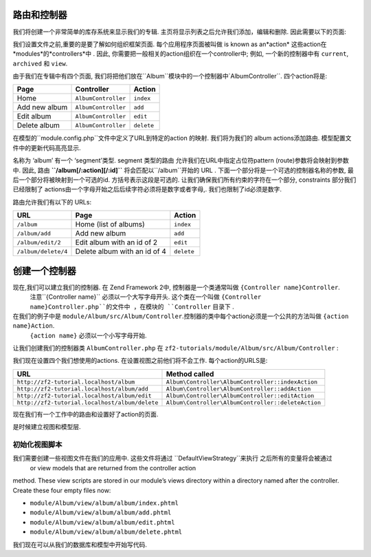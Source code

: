 .. _user-guide.routing-and-controllers:

路由和控制器
=======================

我们将创建一个非常简单的库存系统来显示我们的专辑. 主页将显示列表之后允许我们添加，编辑和删除. 因此需要以下的页面:

+---------------+------------------------------------------------------------+
| 页面          | 描述                                                       |
+===============+============================================================+
| 主页          | 这将显示相册的列表,并提供链接来编辑和删除它们。			 |
|	            |  启用链接添加新专辑也将提供                                |
+---------------+------------------------------------------------------------+
| 添加新专辑    | 这个页面将提供一个表单来添加一个新的专辑.                  |
+---------------+------------------------------------------------------------+
| 编辑专辑      | 这个页面将提供一个表单编辑一个专辑.                        |
+---------------+------------------------------------------------------------+
| 删除专辑      | 本页将确认我们想删除专辑和然后删除它                       |
+---------------+------------------------------------------------------------+

我们设置文件之前,重要的是要了解如何组织框架页面. 每个应用程序页面被叫做 is known as an*action*
这些action在 *modules*的*controllers*中 . 因此, 你需要把一般相关的action组织在一个controller中; 
例如, 一个新的控制器中有 ``current``, ``archived`` 和 ``view``.

由于我们在专辑中有四个页面, 我们将把他们放在``Album``模块中的一个控制器中`AlbumController``. 四个action将是:

+---------------+---------------------+------------+
| Page          | Controller          | Action     |
+===============+=====================+============+
| Home          | ``AlbumController`` | ``index``  |
+---------------+---------------------+------------+
| Add new album | ``AlbumController`` | ``add``    |
+---------------+---------------------+------------+
| Edit album    | ``AlbumController`` | ``edit``   |
+---------------+---------------------+------------+
| Delete album  | ``AlbumController`` | ``delete`` |
+---------------+---------------------+------------+

在模型的``module.config.php``文件中定义了URL到特定的action 的映射. 我们将为我们的 album
actions添加路由. 模型配置文件中的更新代码高亮显示.

.. code-block:: php
   :linenos:
   :emphasize-lines: 4,9-27

    return array(
        'controllers' => array(
            'invokables' => array(
                'Album\Controller\Album' => 'Album\Controller\AlbumController',
            ),
        ),

        // The following section is new and should be added to your file
        'router' => array(
            'routes' => array(
                'album' => array(
                    'type'    => 'segment',
                    'options' => array(
                        'route'    => '/album[/:action][/:id]',
                        'constraints' => array(
                            'action' => '[a-zA-Z][a-zA-Z0-9_-]*',
                            'id'     => '[0-9]+',
                        ),
                        'defaults' => array(
                            'controller' => 'Album\Controller\Album',
                            'action'     => 'index',
                        ),
                    ),
                ),
            ),
        ),

        'view_manager' => array(
            'template_path_stack' => array(
                'album' => __DIR__ . '/../view',
            ),
        ),
    );

名称为 ‘album’ 有一个 ‘segment’类型. segment 类型的路由
允许我们在URL中指定占位符pattern (route)参数将会映射到参数中. 因此, 路由
**``/album[/:action][/:id]``** 将会匹配以``/album``开始的 URL
. 下面一个部分将是一个可选的控制器名称的参数, 最后一个部分将被映射到一个可选的id. 
方括号表示这段是可选的. 让我们确保我们所有约束的字符在一个部分, constraints 部分我们已经限制了
actions由一个字母开始之后后续字符必须将是数字或者字母,. 我们也限制了id必须是数字.

路由允许我们有以下的 URLs:

+---------------------+------------------------------+------------+
| URL                 | Page                         | Action     |
+=====================+==============================+============+
| ``/album``          | Home (list of albums)        | ``index``  |
+---------------------+------------------------------+------------+
| ``/album/add``      | Add new album                | ``add``    |
+---------------------+------------------------------+------------+
| ``/album/edit/2``   | Edit album with an id of 2   | ``edit``   |
+---------------------+------------------------------+------------+
| ``/album/delete/4`` | Delete album with an id of 4 | ``delete`` |
+---------------------+------------------------------+------------+

创建一个控制器
=====================

现在,我们可以建立我们的控制器. 在 Zend Framework 2中, 控制器是一个类通常叫做 ``{Controller name}Controller``.
 注意``{Controller name}`` 必须以一个大写字母开头.  这个类在一个叫做 ``{Controller name}Controller.php``的文件中 ，在模块的 ``Controller`` 目录下 . 
在我们的例子中是 ``module/Album/src/Album/Controller``.控制器的类中每个action必须是一个公共的方法叫做 ``{action name}Action``.
 ``{action name}`` 必须以一个小写字母开始.

.. 注意::

    按照惯例. Zend Framework 2 没有很多的限制他们必须实现``Zend\Stdlib\Dispatchable``接口. 
	框架提供了两个抽象的类为我们这样做: ``Zend\Mvc\Controller\AbstractActionController``
    和 ``Zend\Mvc\Controller\AbstractRestfulController``. 我们将使用标准的 ``AbstractActionController``,
	如果你打算做RESTful服务, ``AbstractRestfulController`` 可能会用到.

让我们创建我们的控制器类 ``AlbumController.php`` 在 ``zf2-tutorials/module/Album/src/Album/Controller`` :

.. code-block:: php
   :linenos:

    namespace Album\Controller;

    use Zend\Mvc\Controller\AbstractActionController;
    use Zend\View\Model\ViewModel;

    class AlbumController extends AbstractActionController
    {
        public function indexAction()
        {
        }

        public function addAction()
        {
        }

        public function editAction()
        {
        }

        public function deleteAction()
        {
        }
    }
    
.. 注意::

    确保注册了新的模块``Album`` 在``config/application.config.php``文件中的 "modules" 部分
    . 你还需要提供一个 :ref:`Module Class
    <zend.module-manager.module-class>` 为专辑模块能被the MVC认识.

.. 注意::

    我们已经在``module/Album/config/module.config.php``中配置了我们的‘controller’部分 .

我们现在设置四个我们想使用的actions. 在设置视图之前他们将不会工作. 每个action的URLS是:

+------------------------------------------------+----------------------------------------------------+
| URL                                            | Method called                                      |
+================================================+====================================================+
| ``http://zf2-tutorial.localhost/album``        | ``Album\Controller\AlbumController::indexAction``  |
+------------------------------------------------+----------------------------------------------------+
| ``http://zf2-tutorial.localhost/album/add``    | ``Album\Controller\AlbumController::addAction``    |
+------------------------------------------------+----------------------------------------------------+
| ``http://zf2-tutorial.localhost/album/edit``   | ``Album\Controller\AlbumController::editAction``   |
+------------------------------------------------+----------------------------------------------------+
| ``http://zf2-tutorial.localhost/album/delete`` | ``Album\Controller\AlbumController::deleteAction`` |
+------------------------------------------------+----------------------------------------------------+

现在我们有一个工作中的路由和设置好了action的页面.

是时候建立视图和模型层.

初始化视图脚本
---------------------------

我们需要创建一些视图文件在我们的应用中. 这些文件将通过 ``DefaultViewStrategy``来执行 之后所有的变量将会被通过
 or view models that are returned from the controller action
method. These view scripts are stored in our module’s views directory within a
directory named after the controller. Create these four empty files now:

* ``module/Album/view/album/album/index.phtml``
* ``module/Album/view/album/album/add.phtml``
* ``module/Album/view/album/album/edit.phtml``
* ``module/Album/view/album/album/delete.phtml``

我们现在可以从我们的数据库和模型中开始写代码.
